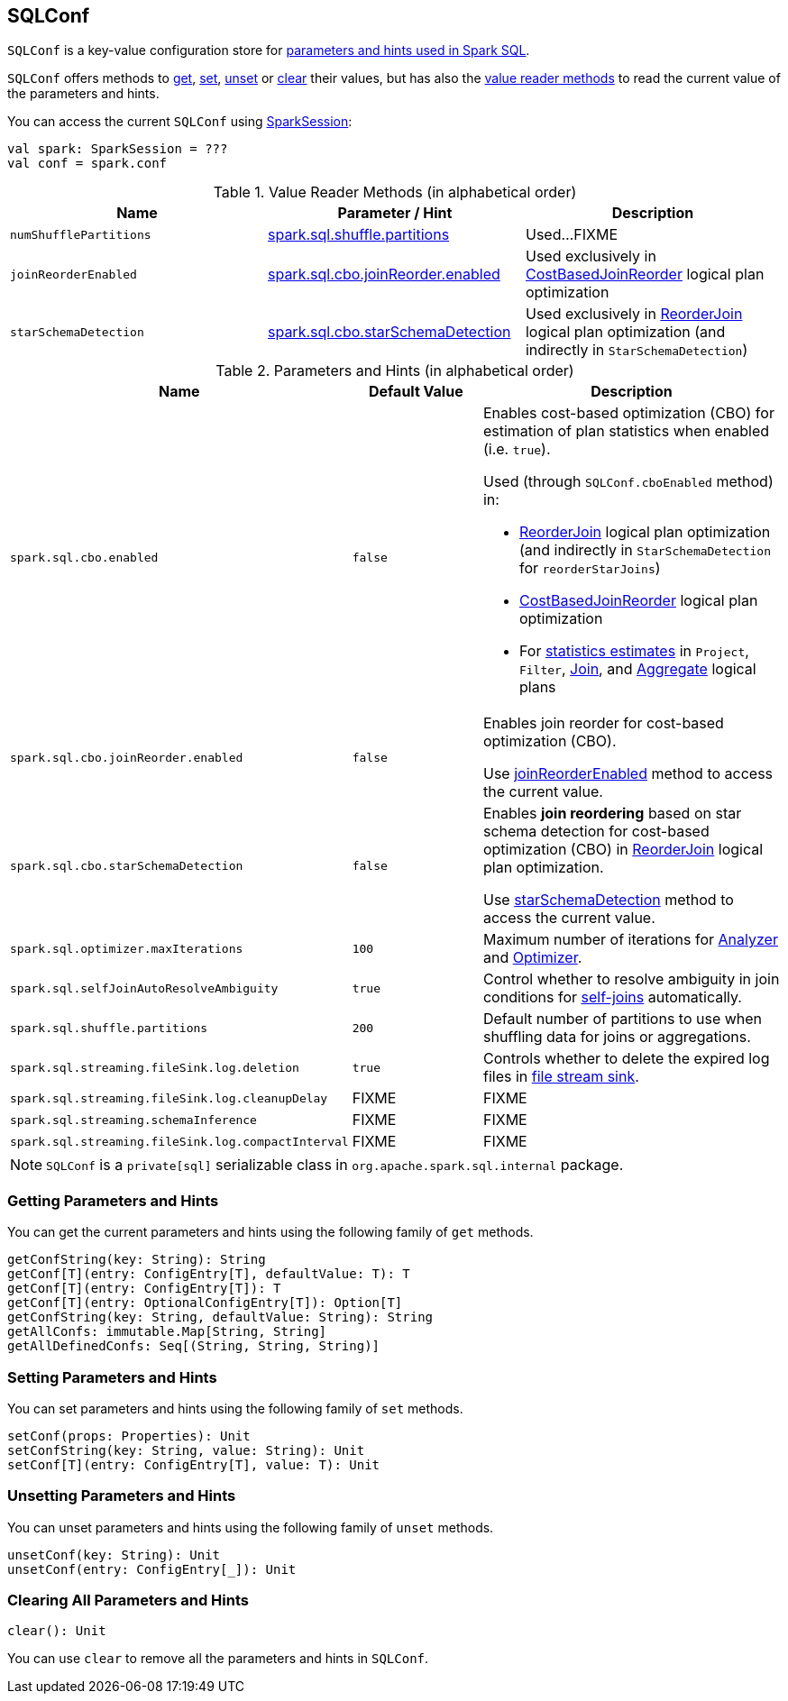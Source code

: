 == [[SQLConf]] SQLConf

`SQLConf` is a key-value configuration store for <<parameters, parameters and hints used in Spark SQL>>.

`SQLConf` offers methods to <<get, get>>, <<set, set>>, <<unset, unset>> or <<clear, clear>> their values, but has also the <<getConf-methods, value reader methods>> to read the current value of the parameters and hints.

You can access the current `SQLConf` using link:spark-sql-SparkSession.adoc#conf[SparkSession]:

[source, scala]
----
val spark: SparkSession = ???
val conf = spark.conf
----

[[reader-methods]]
.Value Reader Methods (in alphabetical order)
[cols="1,1,1",options="header",width="100%"]
|===
| Name
| Parameter / Hint
| Description

| [[numShufflePartitions]] `numShufflePartitions`
| <<spark.sql.shuffle.partitions, spark.sql.shuffle.partitions>>
| Used...FIXME

| [[joinReorderEnabled]] `joinReorderEnabled`
| <<spark.sql.cbo.joinReorder.enabled, spark.sql.cbo.joinReorder.enabled>>
| Used exclusively in link:spark-sql-Optimizer-CostBasedJoinReorder.adoc[CostBasedJoinReorder] logical plan optimization

| [[starSchemaDetection]] `starSchemaDetection`
| <<spark.sql.cbo.starSchemaDetection, spark.sql.cbo.starSchemaDetection>>
| Used exclusively in link:spark-sql-Optimizer-ReorderJoin.adoc[ReorderJoin] logical plan optimization (and indirectly in `StarSchemaDetection`)
|===

[[parameters]]
.Parameters and Hints (in alphabetical order)
[cols=",1,2",options="header",width="100%"]
|===
| Name
| Default Value
| Description

| [[spark.sql.cbo.enabled]] `spark.sql.cbo.enabled`
| `false`
a| Enables cost-based optimization (CBO) for estimation of plan statistics when enabled (i.e. `true`).

Used (through `SQLConf.cboEnabled` method) in:

* link:spark-sql-Optimizer-ReorderJoin.adoc[ReorderJoin] logical plan optimization (and indirectly in `StarSchemaDetection` for `reorderStarJoins`)
* link:spark-sql-Optimizer-CostBasedJoinReorder.adoc[CostBasedJoinReorder] logical plan optimization
* For link:spark-sql-LogicalPlan.adoc#computeStats[statistics estimates] in `Project`, `Filter`, link:spark-sql-LogicalPlan-Join.adoc[Join], and link:spark-sql-LogicalPlan-Aggregate.adoc[Aggregate] logical plans

| [[spark.sql.cbo.joinReorder.enabled]] `spark.sql.cbo.joinReorder.enabled`
| `false`
a| Enables join reorder for cost-based optimization (CBO).

Use <<joinReorderEnabled, joinReorderEnabled>> method to access the current value.

| [[spark.sql.cbo.starSchemaDetection]] `spark.sql.cbo.starSchemaDetection`
| `false`
a| Enables *join reordering* based on star schema detection for cost-based optimization (CBO) in link:spark-sql-Optimizer-ReorderJoin.adoc[ReorderJoin] logical plan optimization.

Use <<starSchemaDetection, starSchemaDetection>> method to access the current value.

| [[spark.sql.optimizer.maxIterations]] `spark.sql.optimizer.maxIterations`
| `100`
| Maximum number of iterations for link:spark-sql-Analyzer.adoc#fixedPoint[Analyzer] and  link:spark-sql-Optimizer.adoc#fixedPoint[Optimizer].

| [[spark.sql.selfJoinAutoResolveAmbiguity]] `spark.sql.selfJoinAutoResolveAmbiguity`
| `true`
| Control whether to resolve ambiguity in join conditions for link:spark-sql-joins.adoc#join[self-joins] automatically.

| [[spark.sql.shuffle.partitions]] `spark.sql.shuffle.partitions`
| `200`
| Default number of partitions to use when shuffling data for joins or aggregations.

| [[spark.sql.streaming.fileSink.log.deletion]] `spark.sql.streaming.fileSink.log.deletion`
| `true`
| Controls whether to delete the expired log files in link:spark-sql-streaming-sink.adoc#FileStreamSink[file stream sink].

| [[spark.sql.streaming.fileSink.log.cleanupDelay]] `spark.sql.streaming.fileSink.log.cleanupDelay`
| FIXME
| FIXME

| [[spark.sql.streaming.schemaInference]] `spark.sql.streaming.schemaInference`
| FIXME
| FIXME

| [[spark.sql.streaming.fileSink.log.compactInterval]] `spark.sql.streaming.fileSink.log.compactInterval`
| FIXME
| FIXME
|===

NOTE: `SQLConf` is a `private[sql]` serializable class in `org.apache.spark.sql.internal` package.

=== [[get]] Getting Parameters and Hints

You can get the current parameters and hints using the following family of `get` methods.

[source, scala]
----
getConfString(key: String): String
getConf[T](entry: ConfigEntry[T], defaultValue: T): T
getConf[T](entry: ConfigEntry[T]): T
getConf[T](entry: OptionalConfigEntry[T]): Option[T]
getConfString(key: String, defaultValue: String): String
getAllConfs: immutable.Map[String, String]
getAllDefinedConfs: Seq[(String, String, String)]
----

=== [[set]] Setting Parameters and Hints

You can set parameters and hints using the following family of `set` methods.

[source, scala]
----
setConf(props: Properties): Unit
setConfString(key: String, value: String): Unit
setConf[T](entry: ConfigEntry[T], value: T): Unit
----

=== [[unset]] Unsetting Parameters and Hints

You can unset parameters and hints using the following family of `unset` methods.

[source, scala]
----
unsetConf(key: String): Unit
unsetConf(entry: ConfigEntry[_]): Unit
----

=== [[clear]] Clearing All Parameters and Hints

[source, scala]
----
clear(): Unit
----

You can use `clear` to remove all the parameters and hints in `SQLConf`.
